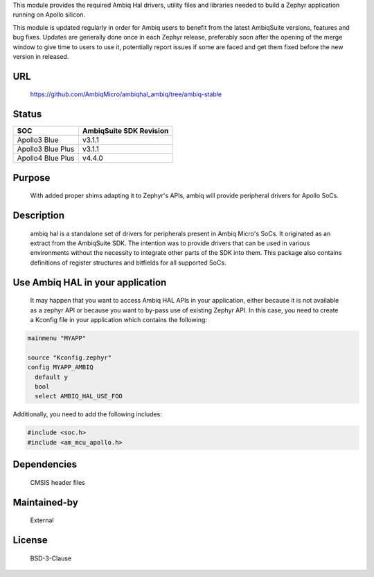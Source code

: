 .. raw:: html

   <a href="https://www.ambiq.com">
     <p align="center">
       <picture>
         <img src="docs/Ambiq Banner.png">
       </picture>
     </p>
   </a>


This module provides the required Ambiq Hal drivers, utility files and libraries
needed to build a Zephyr application running on Apollo silicon.

This module is updated regularly in order for Ambiq users to benefit from the
latest AmbiqSuite versions, features and bug fixes.
Updates are generally done once in each Zephyr release, preferably soon after
the opening of the merge window to give time to users to use it, potentially
report issues if some are faced and get them fixed before the new version in
released.

URL
===

   https://github.com/AmbiqMicro/ambiqhal_ambiq/tree/ambiq-stable

Status
======

+------------------------+--------------------------------+
| SOC                    | AmbiqSuite SDK Revision        |
+========================+================================+
| Apollo3 Blue           | v3.1.1                         |
+------------------------+--------------------------------+
| Apollo3 Blue Plus      | v3.1.1                         |
+------------------------+--------------------------------+
| Apollo4 Blue Plus      | v4.4.0                         |
+------------------------+--------------------------------+

Purpose
=======

   With added proper shims adapting it to Zephyr's APIs, ambiq will provide
   peripheral drivers for Apollo SoCs.

Description
===========

   ambiq hal is a standalone set of drivers for peripherals present in Ambiq
   Micro's SoCs. It originated as an extract from the AmbiqSuite SDK.
   The intention was to provide drivers that can be used in various
   environments without the necessity to integrate other parts of the SDK
   into them. This package also contains definitions of register structures
   and bitfields for all supported SoCs.

Use Ambiq HAL in your application
=================================

   It may happen that you want to access Ambiq HAL APIs in your application,
   either because it is not available as a zephyr API or because you want to
   by-pass use of existing Zephyr API.
   In this case, you need to create a Kconfig file in your application which
   contains the following:

.. code-block:: none

   mainmenu "MYAPP"

   source "Kconfig.zephyr"
   config MYAPP_AMBIQ
     default y
     bool
     select AMBIQ_HAL_USE_FOO

Additionally, you need to add the following includes:

.. code-block:: c

   #include <soc.h>
   #include <am_mcu_apollo.h>

Dependencies
============

   CMSIS header files

Maintained-by
=============

   External

License
=======

   BSD-3-Clause
